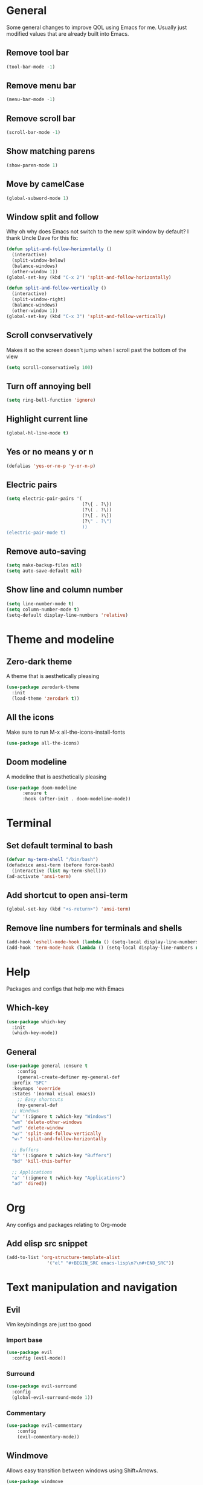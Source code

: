 * General
Some general changes to improve QOL using Emacs for me. Usually just modified values that are already built into Emacs.
** Remove tool bar
#+BEGIN_SRC emacs-lisp
  (tool-bar-mode -1)
#+END_SRC
** Remove menu bar
#+BEGIN_SRC emacs-lisp
  (menu-bar-mode -1)
#+END_SRC
** Remove scroll bar
#+BEGIN_SRC emacs-lisp
  (scroll-bar-mode -1)
#+END_SRC
** Show matching parens
#+BEGIN_SRC emacs-lisp
  (show-paren-mode 1)
#+END_SRC
** Move by camelCase
#+BEGIN_SRC emacs-lisp
  (global-subword-mode 1)
#+END_SRC
** Window split and follow
Why oh why does Emacs not switch to the new split window by default? I thank Uncle Dave for this fix:
#+BEGIN_SRC emacs-lisp
  (defun split-and-follow-horizontally ()
    (interactive)
    (split-window-below)
    (balance-windows)
    (other-window 1))
  (global-set-key (kbd "C-x 2") 'split-and-follow-horizontally)

  (defun split-and-follow-vertically ()
    (interactive)
    (split-window-right)
    (balance-windows)
    (other-window 1))
  (global-set-key (kbd "C-x 3") 'split-and-follow-vertically)
#+END_SRC
** Scroll convservatively
Makes it so the screen doesn't jump when I scroll past the bottom of the view
#+BEGIN_SRC emacs-lisp
  (setq scroll-conservatively 100)
#+END_SRC
** Turn off annoying bell
#+BEGIN_SRC emacs-lisp
  (setq ring-bell-function 'ignore)
#+END_SRC
** Highlight current line
#+BEGIN_SRC emacs-lisp
  (global-hl-line-mode t)
#+END_SRC
** Yes or no means y or n
#+BEGIN_SRC emacs-lisp
  (defalias 'yes-or-no-p 'y-or-n-p)
#+END_SRC
** Electric pairs
#+BEGIN_SRC emacs-lisp
  (setq electric-pair-pairs '(
                              (?\{ . ?\})
                              (?\( . ?\))
                              (?\[ . ?\])
                              (?\" . ?\")
                              ))
  (electric-pair-mode t)
#+END_SRC
** Remove auto-saving
#+BEGIN_SRC emacs-lisp
  (setq make-backup-files nil)
  (setq auto-save-default nil)
#+END_SRC
** Show line and column number
#+BEGIN_SRC emacs-lisp
  (setq line-number-mode t)
  (setq column-number-mode t)
  (setq-default display-line-numbers 'relative)
#+END_SRC
* Theme and modeline
** Zero-dark theme
A theme that is aesthetically pleasing
#+BEGIN_SRC emacs-lisp
  (use-package zerodark-theme
    :init
    (load-theme 'zerodark t))
#+END_SRC
** All the icons
Make sure to run M-x all-the-icons-install-fonts
#+BEGIN_SRC emacs-lisp
  (use-package all-the-icons)
#+END_SRC
** Doom modeline
A modeline that is aesthetically pleasing
#+BEGIN_SRC emacs-lisp
  (use-package doom-modeline
        :ensure t
        :hook (after-init . doom-modeline-mode))
#+END_SRC
* Terminal
** Set default terminal to bash
#+BEGIN_SRC emacs-lisp
  (defvar my-term-shell "/bin/bash")
  (defadvice ansi-term (before force-bash)
    (interactive (list my-term-shell)))
  (ad-activate 'ansi-term)
#+END_SRC
** Add shortcut to open ansi-term
#+BEGIN_SRC emacs-lisp
  (global-set-key (kbd "<s-return>") 'ansi-term)
#+END_SRC
** Remove line numbers for terminals and shells
#+BEGIN_SRC emacs-lisp
  (add-hook 'eshell-mode-hook (lambda () (setq-local display-line-numbers nil)))
  (add-hook 'term-mode-hook (lambda () (setq-local display-line-numbers nil)))
#+END_SRC
* Help
Packages and configs that help me with Emacs
** Which-key
#+BEGIN_SRC emacs-lisp
  (use-package which-key
    :init
    (which-key-mode))
#+END_SRC
** General
#+BEGIN_SRC emacs-lisp
  (use-package general :ensure t
      :config
      (general-create-definer my-general-def
	:prefix "SPC"
	:keymaps 'override
	:states '(normal visual emacs))
      ;; Easy shortcuts
      (my-general-def
	;; Windows
	"w" '(:ignore t :which-key "Windows")
	"wm" 'delete-other-windows
	"wd" 'delete-window
	"w/" 'split-and-follow-vertically
	"w-" 'split-and-follow-horizontally

	;; Buffers
	"b" '(:ignore t :which-key "Buffers")
	"bd" 'kill-this-buffer

	;; Applications
	"a" '(:ignore t :which-key "Applications")
	"ad" 'dired))
#+END_SRC
* Org
Any configs and packages relating to Org-mode
** Add elisp src snippet
#+BEGIN_SRC emacs-lisp
  (add-to-list 'org-structure-template-alist
                 '("el" "#+BEGIN_SRC emacs-lisp\n?\n#+END_SRC"))
#+END_SRC
* Text manipulation and navigation
** Evil
Vim keybindings are just too good
*** Import base
#+BEGIN_SRC emacs-lisp
  (use-package evil
    :config (evil-mode))
#+END_SRC
*** Surround
#+BEGIN_SRC emacs-lisp
  (use-package evil-surround
    :config
    (global-evil-surround-mode 1))
#+END_SRC
*** Commentary
#+BEGIN_SRC emacs-lisp
  (use-package evil-commentary
      :config
      (evil-commentary-mode))
#+END_SRC
** Windmove
Allows easy transition between windows using Shift+Arrows.
#+BEGIN_SRC emacs-lisp
  (use-package windmove
    :config
    (windmove-default-keybindings))
#+END_SRC
*** Make windmove work in Org-Mode
#+BEGIN_SRC emacs-lisp
  (add-hook 'org-shiftup-final-hook 'windmove-up)
  (add-hook 'org-shiftleft-final-hook 'windmove-left)
  (add-hook 'org-shiftdown-final-hook 'windmove-down)
  (add-hook 'org-shiftright-final-hook 'windmove-right)
#+END_SRC
** Avy
#+BEGIN_SRC emacs-lisp
  (use-package avy
    :ensure t
    :config
    (setq avy-background t)
    (my-general-def
      "SPC" 'avy-goto-char))
#+END_SRC
* Version control and projects
** Magit
#+BEGIN_SRC emacs-lisp
  (use-package magit
    :config
    (my-general-def
      "g" '(:ignore t :which-key "Git")
      "gs" 'magit-status 
      "gp" 'magit-pull-from-upstream))
#+END_SRC
** Projectile
#+BEGIN_SRC emacs-lisp
  (use-package projectile
      :config
      (my-general-def
	  "p" '(projectile-command-map :which-key "Projectile")))
#+END_SRC
** Helm
#+BEGIN_SRC emacs-lisp
  (use-package helm
      :diminish helm-mode
      :init
	  (progn
	      (require 'helm-config)
	      (setq helm-candidate-number-limit 100)
	      (setq helm-idle-delay 0.0
		  helm-input-idle-delay 0.01
		  helm-yas-display-key-on-candidate t
		  helm-quick-update t
		  helm-M-x-requires-pattern nil
		  helm-ff-skip-boring-files t)
		  (helm-mode))
      :bind
	  (("C-h a" . helm-apropos)
	  ("M-y" . helm-show-kill-ring)
	  ("M-x" . helm-M-x)
	  ("C-x c o" . helm-occur)
	  ("C-x c s" . helm-swoop)
	  ("C-x c y" . helm-yas-complete)
	  ("C-x c Y" . helm-yas-create-snippet-on-region)
	  ("C-x c SPC" . helm-all-mark-rings))
      :config
	  (my-general-def
	    "bb" 'helm-mini
	    "bl" 'helm-buffers-list))

#+END_SRC
